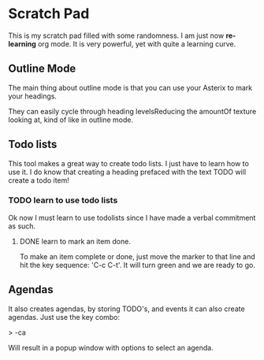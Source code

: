 * Scratch Pad

This is my scratch pad filled with some randomness. I am just now
*re-learning* org mode. It is very powerful, yet with quite a learning
curve. 

** Outline Mode 
   

The main thing about outline mode is that you can use your Asterix
to mark your headings.

They can easily cycle through heading levelsReducing the amountOf
texture looking at, kind of like in outline mode.

** Todo lists

This tool makes a great way to create todo lists. I just have to learn
how to use it.  I do know that creating a heading prefaced with the
text TODO will create a todo item!

*** TODO learn to use todo lists

Ok now I must learn to use todolists since I have made a verbal
commitment as such.

**** DONE learn to mark an item done.

To make an item complete or done, just move the marker to that line
and hit the key sequence: 'C-c C-t'. It will turn green and we are
ready to go.

** Agendas

It also creates agendas, by storing TODO's, and events it can also
create agendas.  Just use the key combo:

> \C-ca

Will result in a popup window with options to select an agenda.
